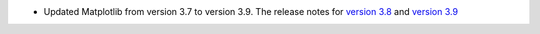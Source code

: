 - Updated Matplotlib from version 3.7 to version 3.9. The release notes for `version 3.8 <https://matplotlib.org/stable/users/prev_whats_new/whats_new_3.8.0.html>`_  and `version 3.9 <https://matplotlib.org/stable/users/prev_whats_new/whats_new_3.9.0.html>`_
